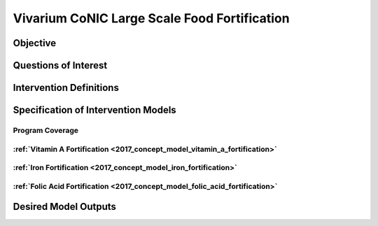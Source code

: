 .. _2017_concept_model_vivarium_conic_lsff:

=============================================
Vivarium CoNIC Large Scale Food Fortification
=============================================

Objective
---------

Questions of Interest
---------------------

Intervention Definitions
------------------------

Specification of Intervention Models
------------------------------------

Program Coverage
++++++++++++++++

:ref:`Vitamin A Fortification <2017_concept_model_vitamin_a_fortification>`
+++++++++++++++++++++++++++++++++++++++++++++++++++++++++++++++++++++++++++

:ref:`Iron Fortification <2017_concept_model_iron_fortification>`
+++++++++++++++++++++++++++++++++++++++++++++++++++++++++++++++++

:ref:`Folic Acid Fortification <2017_concept_model_folic_acid_fortification>`
+++++++++++++++++++++++++++++++++++++++++++++++++++++++++++++++++++++++++++++

Desired Model Outputs
---------------------

